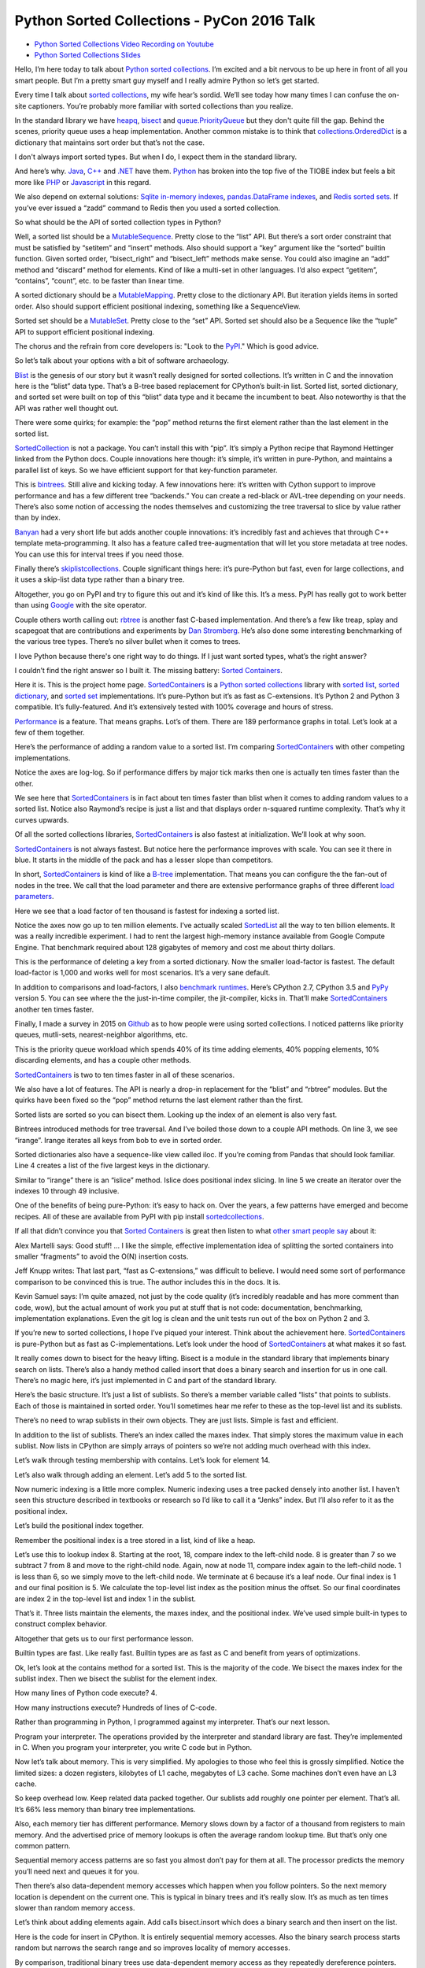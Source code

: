 Python Sorted Collections - PyCon 2016 Talk
===========================================

* `Python Sorted Collections Video Recording on Youtube`_
* `Python Sorted Collections Slides`_

Hello, I’m here today to talk about `Python sorted collections`_. I’m excited and a bit nervous to be up here in front of all you smart people. But I’m a pretty smart guy myself and I really admire Python so let’s get started.

Every time I talk about `sorted collections`_, my wife hear’s sordid. We’ll see today how many times I can confuse the on-site captioners. You’re probably more familiar with sorted collections than you realize.

In the standard library we have `heapq`_, `bisect`_ and `queue.PriorityQueue`_ but they don't quite fill the gap. Behind the scenes, priority queue uses a heap implementation. Another common mistake is to think that `collections.OrderedDict`_ is a dictionary that maintains sort order but that’s not the case.

I don't always import sorted types. But when I do, I expect them in the standard library.

And here’s why. `Java`_, `C++`_ and `.NET`_ have them. `Python`_ has broken into the top five of the TIOBE index but feels a bit more like `PHP`_ or `Javascript`_ in this regard.

We also depend on external solutions: `Sqlite in-memory indexes`_, `pandas.DataFrame indexes`_, and `Redis sorted sets`_. If you’ve ever issued a “zadd” command to Redis then you used a sorted collection.

So what should be the API of sorted collection types in Python?

Well, a sorted list should be a `MutableSequence`_. Pretty close to the “list” API. But there’s a sort order constraint that must be satisfied by “setitem” and “insert” methods. Also should support a “key” argument like the “sorted” builtin function. Given sorted order, “bisect_right” and “bisect_left” methods make sense. You could also imagine an “add” method and “discard” method for elements. Kind of like a multi-set in other languages. I’d also expect “getitem”, “contains”, “count”, etc. to be faster than linear time.

A sorted dictionary should be a `MutableMapping`_. Pretty close to the dictionary API. But iteration yields items in sorted order. Also should support efficient positional indexing, something like a SequenceView.

Sorted set should be a `MutableSet`_. Pretty close to the “set” API. Sorted set should also be a Sequence like the “tuple” API to support efficient positional indexing.

The chorus and the refrain from core developers is: "Look to the `PyPI`_." Which is good advice.

So let’s talk about your options with a bit of software archaeology.

`Blist`_ is the genesis of our story but it wasn’t really designed for sorted collections. It’s written in C and the innovation here is the “blist” data type. That’s a B-tree based replacement for CPython’s built-in list. Sorted list, sorted dictionary, and sorted set were built on top of this “blist” data type and it became the incumbent to beat. Also noteworthy is that the API was rather well thought out.

There were some quirks; for example: the “pop” method returns the first element rather than the last element in the sorted list.

`SortedCollection`_ is not a package. You can’t install this with “pip”. It’s simply a Python recipe that Raymond Hettinger linked from the Python docs. Couple innovations here though: it’s simple, it’s written in pure-Python, and maintains a parallel list of keys. So we have efficient support for that key-function parameter.

This is `bintrees`_. Still alive and kicking today. A few innovations here: it’s written with Cython support to improve performance and has a few different tree “backends.” You can create a red-black or AVL-tree depending on your needs. There’s also some notion of accessing the nodes themselves and customizing the tree traversal to slice by value rather than by index.

`Banyan`_ had a very short life but adds another couple innovations: it’s incredibly fast and achieves that through C++ template meta-programming. It also has a feature called tree-augmentation that will let you store metadata at tree nodes. You can use this for interval trees if you need those.

Finally there’s `skiplistcollections`_. Couple significant things here: it’s pure-Python but fast, even for large collections, and it uses a skip-list data type rather than a binary tree.

Altogether, you go on PyPI and try to figure this out and it’s kind of like this. It’s a mess. PyPI has really got to work better than using `Google`_ with the site operator.

Couple others worth calling out: `rbtree`_ is another fast C-based implementation. And there’s a few like treap, splay and scapegoat that are contributions and experiments by `Dan Stromberg`_. He’s also done some interesting benchmarking of the various tree types. There’s no silver bullet when it comes to trees.

I love Python because there's one right way to do things. If I just want sorted types, what’s the right answer?

I couldn’t find the right answer so I built it. The missing battery: `Sorted Containers`_.

Here it is. This is the project home page. `SortedContainers`_ is a `Python sorted collections`_ library with `sorted list`_, `sorted dictionary`_, and `sorted set`_ implementations. It’s pure-Python but it’s as fast as C-extensions. It’s Python 2 and Python 3 compatible. It’s fully-featured. And it’s extensively tested with 100% coverage and hours of stress.

`Performance`_ is a feature. That means graphs. Lot’s of them. There are 189 performance graphs in total. Let’s look at a few of them together.

Here’s the performance of adding a random value to a sorted list. I’m comparing `SortedContainers`_ with other competing implementations.

Notice the axes are log-log. So if performance differs by major tick marks then one is actually ten times faster than the other.

We see here that `SortedContainers`_ is in fact about ten times faster than blist when it comes to adding random values to a sorted list. Notice also Raymond’s recipe is just a list and that displays order n-squared runtime complexity. That’s why it curves upwards.

Of all the sorted collections libraries, `SortedContainers`_ is also fastest at initialization. We’ll look at why soon.

`SortedContainers`_ is not always fastest. But notice here the performance improves with scale. You can see it there in blue. It starts in the middle of the pack and has a lesser slope than competitors.

In short, `SortedContainers`_ is kind of like a `B-tree`_ implementation. That means you can configure the the fan-out of nodes in the tree. We call that the load parameter and there are extensive performance graphs of three different `load parameters`_.

Here we see that a load factor of ten thousand is fastest for indexing a sorted list.

Notice the axes now go up to ten million elements. I’ve actually scaled `SortedList`_ all the way to ten billion elements. It was a really incredible experiment. I had to rent the largest high-memory instance available from Google Compute Engine. That benchmark required about 128 gigabytes of memory and cost me about thirty dollars.

This is the performance of deleting a key from a sorted dictionary. Now the smaller load-factor is fastest. The default load-factor is 1,000 and works well for most scenarios. It’s a very sane default.

In addition to comparisons and load-factors, I also `benchmark runtimes`_. Here’s CPython 2.7, CPython 3.5 and `PyPy`_ version 5. You can see where the the just-in-time compiler, the jit-compiler, kicks in. That’ll make `SortedContainers`_ another ten times faster.

Finally, I made a survey in 2015 on `Github`_ as to how people were using sorted collections. I noticed patterns like priority queues, mutli-sets, nearest-neighbor algorithms, etc.

This is the priority queue workload which spends 40% of its time adding elements, 40% popping elements, 10% discarding elements, and has a couple other methods.

`SortedContainers`_ is two to ten times faster in all of these scenarios.

We also have a lot of features. The API is nearly a drop-in replacement for the “blist” and “rbtree” modules. But the quirks have been fixed so the “pop” method returns the last element rather than the first.

Sorted lists are sorted so you can bisect them. Looking up the index of an element is also very fast.

Bintrees introduced methods for tree traversal. And I’ve boiled those down to a couple API methods. On line 3, we see “irange”. Irange iterates all keys from bob to eve in sorted order.

Sorted dictionaries also have a sequence-like view called iloc. If you’re coming from Pandas that should look familiar. Line 4 creates a list of the five largest keys in the dictionary.

Similar to “irange” there is an “islice” method. Islice does positional index slicing. In line 5 we create an iterator over the indexes 10 through 49 inclusive.

One of the benefits of being pure-Python: it’s easy to hack on. Over the years, a few patterns have emerged and become recipes. All of these are available from PyPI with pip install `sortedcollections`_.

If all that didn’t convince you that `Sorted Containers`_ is great then listen to what `other smart people say`_ about it:

Alex Martelli says: Good stuff! ... I like the simple, effective implementation idea of splitting the sorted containers into smaller “fragments” to avoid the O(N) insertion costs.

Jeff Knupp writes: That last part, “fast as C-extensions,” was difficult to believe. I would need some sort of performance comparison to be convinced this is true. The author includes this in the docs. It is.

Kevin Samuel says: I’m quite amazed, not just by the code quality (it’s incredibly readable and has more comment than code, wow), but the actual amount of work you put at stuff that is not code: documentation, benchmarking, implementation explanations. Even the git log is clean and the unit tests run out of the box on Python 2 and 3.

If you’re new to sorted collections, I hope I’ve piqued your interest. Think about the achievement here. `SortedContainers`_ is pure-Python but as fast as C-implementations. Let’s look under the hood of `SortedContainers`_ at what makes it so fast.

It really comes down to bisect for the heavy lifting. Bisect is a module in the standard library that implements binary search on lists. There’s also a handy method called insort that does a binary search and insertion for us in one call. There’s no magic here, it’s just implemented in C and part of the standard library.

Here’s the basic structure. It’s just a list of sublists. So there’s a member variable called “lists” that points to sublists. Each of those is maintained in sorted order. You’ll sometimes hear me refer to these as the top-level list and its sublists.

There’s no need to wrap sublists in their own objects. They are just lists. Simple is fast and efficient.

In addition to the list of sublists. There’s an index called the maxes index. That simply stores the maximum value in each sublist. Now lists in CPython are simply arrays of pointers so we’re not adding much overhead with this index.

Let’s walk through testing membership with contains. Let’s look for element 14.

Let’s also walk through adding an element. Let’s add 5 to the sorted list.

Now numeric indexing is a little more complex. Numeric indexing uses a tree packed densely into another list. I haven’t seen this structure described in textbooks or research so I’d like to call it a “Jenks” index. But I’ll also refer to it as the positional index.

Let’s build the positional index together.

Remember the positional index is a tree stored in a list, kind of like a heap.

Let’s use this to lookup index 8. Starting at the root, 18, compare index to the left-child node. 8 is greater than 7 so we subtract 7 from 8 and move to the right-child node. Again, now at node 11, compare index again to the left-child node. 1 is less than 6, so we simply move to the left-child node. We terminate at 6 because it’s a leaf node. Our final index is 1 and our final position is 5. We calculate the top-level list index as the position minus the offset. So our final coordinates are index 2 in the top-level list and index 1 in the sublist.

That’s it. Three lists maintain the elements, the maxes index, and the positional index. We’ve used simple built-in types to construct complex behavior.

Altogether that gets us to our first performance lesson.

Builtin types are fast. Like really fast. Builtin types are as fast as C and benefit from years of optimizations.

Ok, let’s look at the contains method for a sorted list. This is the majority of the code. We bisect the maxes index for the sublist index. Then we bisect the sublist for the element index.

How many lines of Python code execute? 4.

How many instructions execute? Hundreds of lines of C-code.

Rather than programming in Python, I programmed against my interpreter. That’s our next lesson.

Program your interpreter. The operations provided by the interpreter and standard library are fast. They’re implemented in C. When you program your interpreter, you write C code but in Python.

Now let’s talk about memory. This is very simplified. My apologies to those who feel this is grossly simplified. Notice the limited sizes: a dozen registers, kilobytes of L1 cache, megabytes of L3 cache. Some machines don’t even have an L3 cache.

So keep overhead low. Keep related data packed together. Our sublists add roughly one pointer per element. That’s all. It’s 66% less memory than binary tree implementations.

Also, each memory tier has different performance. Memory slows down by a factor of a thousand from registers to main memory. And the advertised price of memory lookups is often the average random lookup time. But that’s only one common pattern.

Sequential memory access patterns are so fast you almost don’t pay for them at all. The processor predicts the memory you’ll need next and queues it for you.

Then there’s also data-dependent memory accesses which happen when you follow pointers. So the next memory location is dependent on the current one. This is typical in binary trees and it’s really slow. It’s as much as ten times slower than random memory access.

Let’s think about adding elements again. Add calls bisect.insort which does a binary search and then insert on the list.

Here is the code for insert in CPython. It is entirely sequential memory accesses. Also the binary search process starts random but narrows the search range and so improves locality of memory accesses.

By comparison, traditional binary trees use data-dependent memory access as they repeatedly dereference pointers. We can sequentially shift a thousand elements in memory in the time it takes to access a couple of binary nodes from DRAM.

So memory is tiered. And caches are limited in size.

This is also why the slope of the performance curve for sorted list was less than that for binary tree implementations. At scale, binary trees do more data-dependent DRAM lookups than `SortedContainers`_.

I said that initializing a sorted container is fast. Let’s look at why. Here’s the initializer for a `SortedList`_. Notice it simply calls the sorted builtin and then chops up the result into sublists and then initializes the maxes index.

I think of this as a cheat. I’m using the power of `Timsort`_ to initialize the container. And it turns out initialization is really common. The result is fast and readable.

Also, how long does it take to initialize already sorted data? Linear time. It’s just a couple mem-copy like operations.

Here’s another cheat. When we add an element to a sorted set, we add it to both a set object and sorted list. This preserves the fast set membership tests.

Some purists will argue that `hashing`_ should not be necessary. They are correct, but, if you can define comparisons, then you can probably define hash. Remember that we’re solving real problems, not theoretical ones. If you can reuse the builtin types, then cheat and do it.

So, if you can, cheat. The way to make things faster is to do less work. There’s no way around that.

Another cheat I’ve mentioned regards the positional index. If you don’t need numerical lookups, then don’t build the index. That’s a common scenario with sorted dictionaries. We use less memory and run faster.

When it comes to runtime complexity, here’s the punchline: adding random elements has an amortized cost proportional to the cube root of the container size. That’s an unusual runtime complexity but it works quite well.

The surprising thing is that “n” stays relatively small in practice. For example, creating a billion integers in CPython will take more than 30 gigabytes of memory which is already exceeding the limits of most machines.

We’ve also seen that memory is expensive. Allocations are costly. In the common case, `SortedContainers`_ allocates no more memory when adding elements.

If you’re doubtful about performance at scale, then I encourage you to read the project docs. There’s a page called `Performance at Scale`_ and it talks extensively about theory with benchmarks up to ten billion elements.

A little PSA before I continue: If you claim to be fast, you’ve got to have measurements. Measure. Measure. Measure. `Big-O notation`_ is not a substitute for benchmarks. Quite often, constants and coefficients that are ignored in theory matter quite a lot in practice.

So: Measure. Measure. Measure.

This whole project in fact started with a measurement. I was timing how long it took to add an element to a “blist” when I noticed that “bisect.insort” was actually faster for a list with one thousand elements. It was so much faster in fact, I thought “wow, I could do two inserts in a thousand-element list and still be faster than “blist.” That thought eventually became the list of sublists implementation that we have today.

So here’s the performance lessons: builtin types are fast; program your interpreter; memory is tiered; cheat, if you can; and measure, measure, measure.

A couple closing thoughts. Everything related to `SortedContainers`_ is under an open-source `Apache2 license`_. Contributors are very welcome. We’ve started to create a little community around sorted collections.

I think it’s interesting to ask: is this worth a PEP? I’m personally on the fence. I think sorted collections would contribute to Python’s maturity. But I don’t know if any proposal could survive the inevitable bike-shedding. My contribution is a pure-Python implementation that’s fast-enough for most scenarios.

I’ll end with a quote from `Mark Summerfield`_. Mark and a couple other authors have actually deprecated their modules in favor of `SortedContainers`_. Mark says: “Python’s ‘batteries included’ standard library seems to have a battery missing. And the argument that ‘we never had it before’ has worn thin. It is time that Python offered a full range of collection classes out of the box, including sorted ones.”

Thanks for letting me share.

.. _`Python Sorted Collections Video Recording on Youtube`: https://www.youtube.com/watch?v=7z2Ki44Vs4E
.. _`Python Sorted Collections Slides`: http://bit.ly/soco-pycon
.. _`Python sorted collections`: http://www.grantjenks.com/docs/sortedcontainers/
.. _`heapq`: https://docs.python.org/3/library/heapq.html
.. _`bisect`: https://docs.python.org/3/library/bisect.html
.. _`queue.PriorityQueue`: https://docs.python.org/3/library/queue.html#queue.PriorityQueue
.. _`collections.OrderedDict`: https://docs.python.org/3/library/collections.html#collections.OrderedDict
.. _`Sqlite in-memory indexes`: https://www.sqlite.org/lang_createindex.html
.. _`pandas.DataFrame indexes`: http://pandas.pydata.org/pandas-docs/stable/indexing.html
.. _`Redis sorted sets`: http://redis.io/commands#sorted_set
.. _`MutableSequence`: https://docs.python.org/3/library/collections.abc.html#collections-abstract-base-classes
.. _`PyPI`: https://pypi.python.org/pypi
.. _`Dan Stromberg`: http://stromberg.dnsalias.org/~dstromberg/datastructures/
.. _`B-tree`: https://en.wikipedia.org/wiki/B-tree
.. _`PyPy`: http://pypy.org/
.. _`Github`: https://github.com/
.. _`Blist`: http://stutzbachenterprises.com/blist/
.. _`SortedCollection`: http://code.activestate.com/recipes/577197-sortedcollection/
.. _`bintrees`: https://pypi.python.org/pypi/bintrees/
.. _`SortedContainers`: http://www.grantjenks.com/docs/sortedcontainers/
.. _`Banyan`: https://pythonhosted.org/Banyan/
.. _`skiplistcollections`: https://pypi.python.org/pypi/skiplistcollections/
.. _`Google`: https://www.google.com/
.. _`rbtree`: https://pypi.python.org/pypi/rbtree/
.. _`Sorted Containers`: http://www.grantjenks.com/docs/sortedcontainers/
.. _`sorted list`: http://www.grantjenks.com/docs/sortedcontainers/sortedlist.html
.. _`sorted dictionary`: http://www.grantjenks.com/docs/sortedcontainers/sorteddict.html
.. _`sorted set`: http://www.grantjenks.com/docs/sortedcontainers/sortedset.html
.. _`SortedList`: http://www.grantjenks.com/docs/sortedcontainers/sortedlist.html
.. _`Performance`: http://www.grantjenks.com/docs/sortedcontainers/performance.html
.. _`Timsort`: https://en.wikipedia.org/wiki/Timsort
.. _`hashing`: https://en.wikipedia.org/wiki/Hash_function
.. _`Big-O notation`: https://en.wikipedia.org/wiki/Big_O_notation
.. _`Apache2 license`: http://www.apache.org/licenses/LICENSE-2.0
.. _`Mark Summerfield`: http://www.qtrac.eu/pysorted.html
.. _`benchmark runtimes`: http://www.grantjenks.com/docs/sortedcontainers/performance-runtime.html
.. _`sortedcollections`: http://www.grantjenks.com/docs/sortedcollections/
.. _`other smart people say`: http://www.grantjenks.com/docs/sortedcontainers/#testimonials
.. _`Performance at Scale`: http://www.grantjenks.com/docs/sortedcontainers/performance-scale.html
.. _`sorted collections`: http://www.grantjenks.com/docs/sortedcontainers/
.. _`Java`: https://www.java.com/
.. _`C++`: https://isocpp.org/
.. _`.NET`: https://www.microsoft.com/net
.. _`Python`: https://www.python.org/
.. _`PHP`: http://php.net/
.. _`Javascript`: http://www.ecmascript.org/
.. _`MutableMapping`: https://docs.python.org/3/library/collections.abc.html#collections-abstract-base-classes
.. _`MutableSet`: https://docs.python.org/3/library/collections.abc.html#collections-abstract-base-classes
.. _`load parameters`: http://www.grantjenks.com/docs/sortedcontainers/performance-load.html
